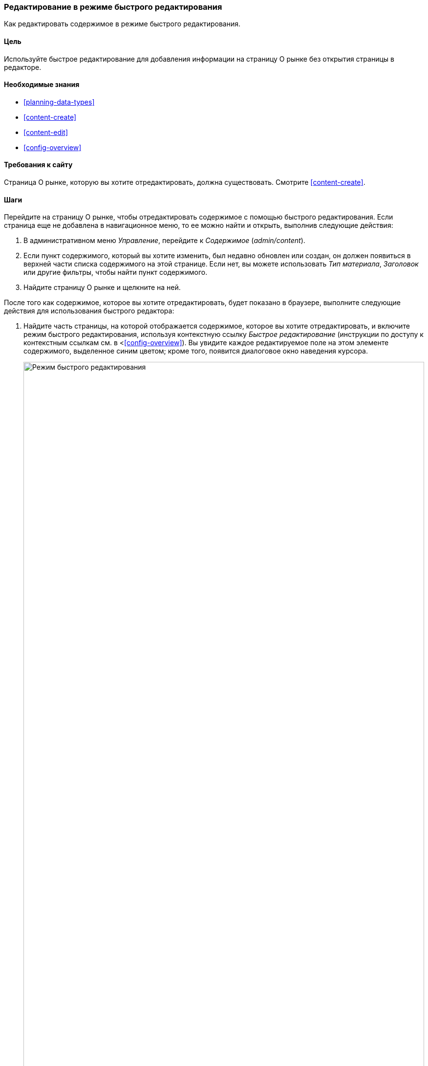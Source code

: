 [[content-in-place-edit]]
=== Редактирование в режиме быстрого редактирования

[role="summary"]
Как редактировать содержимое в режиме быстрого редактирования.

(((Редактирование содержимого)))
(((Содержимое,редактирование)))
(((Быстрое редактирование)))
(((Редактор)))

==== Цель

Используйте быстрое редактирование для добавления информации на страницу О
рынке без открытия страницы в редакторе.

==== Необходимые знания

* <<planning-data-types>>
* <<content-create>>
* <<content-edit>>
* <<config-overview>>

==== Требования к сайту

Страница О рынке, которую вы хотите отредактировать, должна существовать.
Смотрите <<content-create>>.

==== Шаги

Перейдите на страницу О рынке, чтобы отредактировать содержимое с помощью
быстрого редактирования. Если страница еще не добавлена в навигационное меню,
то ее можно найти и открыть, выполнив следующие действия:

. В административном меню _Управление_, перейдите к _Содержимое_ (_admin/content_).

. Если пункт содержимого, который вы хотите изменить, был недавно обновлен
или создан, он должен появиться в верхней части списка содержимого на этой
странице. Если нет, вы можете использовать _Тип материала_, _Заголовок_ или другие
фильтры, чтобы найти пункт содержимого.

. Найдите страницу О рынке и щелкните на ней.

После того как содержимое, которое вы хотите отредактировать, будет показано
в браузере, выполните следующие действия для использования быстрого редактора:

. Найдите часть страницы, на которой отображается содержимое, которое вы
хотите отредактировать, и включите режим быстрого редактирования, используя
контекстную ссылку _Быстрое редактирование_ (инструкции по доступу к
контекстным ссылкам см. в <<<config-overview>>). Вы увидите каждое
редактируемое поле на этом элементе содержимого, выделенное синим цветом;
кроме того, появится диалоговое окно наведения курсора.
+
--
// Снимок экрана страницы О рынке с включенной функцией быстрого редактирования для материала.
image:images/content-in-place-edit-hover-box.png["Режим быстрого редактирования",width="100%"]
--

. Щелкните в текстовом поле _Содержимое_, чтобы начать редактирование. Поле
_Содержимое_ поддерживает полнотекстовый редактор. Панель инструментов
редактирования будет отображена в висящем диалоговом окне.

. Добавьте немного информации о рынке. В диалоговом окне наведения
появится кнопка _Сохранить_, и контур поля изменит цвет.
+
--
// Снимок экрана страницы О рынке с включенной функцией быстрого редактирования
// для области материала после щелчка по полю Содержимое и изменения текста в окне.
image:images/content-in-place-edit-save-box.png["Режим быстрого редактирования после внесенных изменений",width="100%"]
--

. Если вы удовлетворены своими правками, нажмите _Сохранить_ в диалоговом
окне наведения курсора. Если нет, нажмите "x", чтобы отказаться от
редактирования и подтвердить. В любом случае, режим быстрого редактирования
будет выключен.

==== Улучшите свое понимание

Попробуйте использовать полный редактор на том же содержимом
(см. <<<content-edit>>) и обратите внимание, что есть гораздо больше
информации, которую можно отредактировать, чем в быстром редакторе.

// ==== Связанные понятия

==== Видео

// Видео с Drupalize.Me.
video::https://www.youtube-nocookie.com/embed/6A6kbceIKKw[title="Editing with the In-Place Editor"]

// ==== Дополнительные ресурсы


*Авторы*

Написано и отредактировано https://www.drupal.org/u/davidlee55[David Lee] и
https://www.drupal.org/u/jhodgdon[Jennifer Hodgdon].

Переведено: https://www.drupal.org/u/igorsh[Игорь Шабальников].
